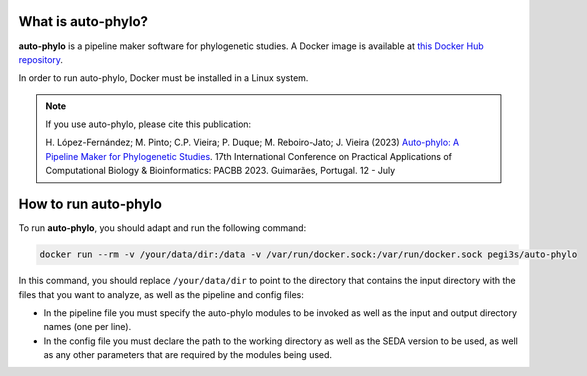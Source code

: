 What is auto-phylo?
*******************

**auto-phylo** is a pipeline maker software for phylogenetic studies. A Docker image is available at `this Docker Hub repository <https://hub.docker.com/r/pegi3s/auto-phylo>`_.

In order to run auto-phylo, Docker must be installed in a Linux system.

.. Note::

   If you use auto-phylo, please cite this publication:
   
   H. López-Fernández; M. Pinto; C.P. Vieira; P. Duque; M. Reboiro-Jato; J. Vieira (2023) `Auto-phylo: A Pipeline Maker 
   for Phylogenetic Studies <https://doi.org/10.1007/978-3-031-38079-2_3>`_. 17th International Conference on Practical Applications of Computational Biology & Bioinformatics: 
   PACBB 2023. Guimarães, Portugal. 12 - July

How to run auto-phylo
*********************

To run **auto-phylo**, you should adapt and run the following command: 

.. code-block:: shell-session

   docker run --rm -v /your/data/dir:/data -v /var/run/docker.sock:/var/run/docker.sock pegi3s/auto-phylo

In this command, you should replace ``/your/data/dir`` to point to the directory that contains the input directory with the files that you want to analyze, as well as the pipeline and config files:

- In the pipeline file you must specify the auto-phylo modules to be invoked as well as the input and output directory names (one per line). 
- In the config file you must declare the path to the working directory as well as the SEDA version to be used, as well as any other parameters that are required by the modules being used.
